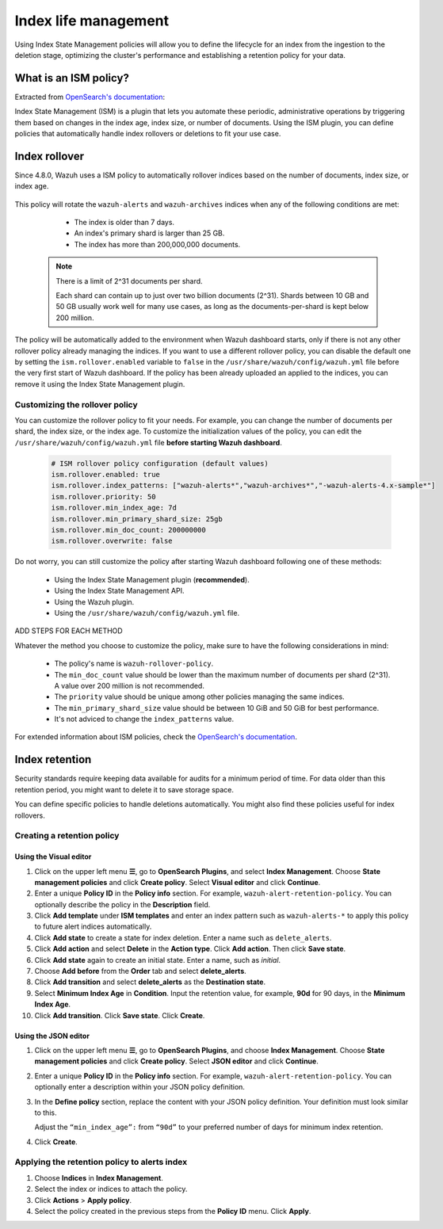 .. Copyright (C) 2015, Wazuh, Inc.

.. meta::
   :description: Learn how to define index management policies in this section of the documentation.

Index life management
=====================

Using Index State Management policies will allow you to define the lifecycle for an index from the ingestion to the deletion stage, optimizing the cluster's performance and establishing a retention policy for your data.

What is an ISM policy?
----------------------

Extracted from `OpenSearch's documentation
<https://opensearch.org/docs/latest/im-plugin/ism/index>`_: 

|   Index State Management (ISM) is a plugin that lets you automate these periodic, administrative operations by triggering them based on changes in the index age, index size, or number of documents. Using the ISM plugin, you can define policies that automatically handle index rollovers or deletions to fit your use case.

Index rollover
---------------

Since 4.8.0, Wazuh uses a ISM policy to automatically rollover indices based on the number of documents, index size, or index age.

    .. code-block:: json
        :emphasize-lines: 11,12,13

        {
            "policy": {
                "description": "Wazuh rollover and alias policy",
                "default_state": "active",
                "states": [
                {
                    "name": "active",
                    "actions": [
                    {
                        "rollover": {
                            "min_primary_shard_size": "25gb",
                            "min_index_age": "7d",
                            "min_doc_count": "200000000"
                        }
                    }
                    ]
                }
                ],
                "ism_template": {
                    "index_patterns": ["wazuh-alerts*", "wazuh-archives*", "-wazuh-alerts-4.x-sample*"],
                    "priority": "50"
                }
            }
        }


This policy will rotate the ``wazuh-alerts`` and ``wazuh-archives`` indices when any of the following conditions are met:

    * The index is older than 7 days.
    * An index's primary shard is larger than 25 GB.
    * The index has more than 200,000,000 documents.

   .. note::
      
      There is a limit of 2^31 documents per shard. 
      
      Each shard can contain up to just over two billion documents (2^31). Shards between 10 GB and 50 GB usually work well for many use cases, as long as the documents-per-shard is kept below 200 million.

The policy will be automatically added to the environment when Wazuh dashboard starts, only if there is not any other rollover policy already managing the indices. If you want to use a different rollover policy, you can disable the default one by setting the ``ism.rollover.enabled`` variable to ``false`` in the ``/usr/share/wazuh/config/wazuh.yml`` file before the very first start of Wazuh dashboard. If the policy has been already uploaded an applied to the indices, you can remove it using the Index State Management plugin.

.. _Customizing the rollover policy:

Customizing the rollover policy
^^^^^^^^^^^^^^^^^^^^^^^^^^^^^^^

You can customize the rollover policy to fit your needs. For example, you can change the number of documents per shard, the index size, or the index age. To customize the initialization values of the policy, you can edit the ``/usr/share/wazuh/config/wazuh.yml`` file **before starting Wazuh dashboard**.

    .. code-block:: yaml

        # ISM rollover policy configuration (default values)
        ism.rollover.enabled: true
        ism.rollover.index_patterns: ["wazuh-alerts*","wazuh-archives*","-wazuh-alerts-4.x-sample*"]
        ism.rollover.priority: 50
        ism.rollover.min_index_age: 7d
        ism.rollover.min_primary_shard_size: 25gb
        ism.rollover.min_doc_count: 200000000
        ism.rollover.overwrite: false

Do not worry, you can still customize the policy after starting Wazuh dashboard following one of these methods:

    * Using the Index State Management plugin (**recommended**).
    * Using the Index State Management API.
    * Using the Wazuh plugin.
    * Using the ``/usr/share/wazuh/config/wazuh.yml`` file.

ADD STEPS FOR EACH METHOD

Whatever the method you choose to customize the policy, make sure to have the following considerations in mind:

    * The policy's name is ``wazuh-rollover-policy``.
    * The ``min_doc_count`` value should be lower than the maximum number of documents per shard (2^31). A value over 200 million is not recommended. 
    * The ``priority`` value should be unique among other policies managing the same indices.
    * The ``min_primary_shard_size`` value should be between 10 GiB and 50 GiB for best performance.
    * It's not adviced to change the ``index_patterns`` value.

For extended information about ISM policies, check the `OpenSearch's documentation <https://opensearch.org/docs/latest/im-plugin/ism/index>`_.

Index retention
---------------

Security standards require keeping data available for audits for a minimum period of time. For data older than this retention period, you might want to delete it to save storage space.

You can define specific policies to handle deletions automatically. You might also find these policies useful for index rollovers.

Creating a retention policy
^^^^^^^^^^^^^^^^^^^^^^^^^^^

Using the Visual editor
~~~~~~~~~~~~~~~~~~~~~~~

#. Click on the upper left menu **☰**, go to **OpenSearch Plugins**, and select **Index Management**. Choose **State management policies** and click **Create policy**. Select **Visual editor** and click **Continue**.

   .. thumbnail:: /images/manual/wazuh-indexer/state-management-policies.png
      :title: State management policies
      :alt: State management policies
      :align: center
      :width: 80%

   .. thumbnail:: /images/manual/wazuh-indexer/configuration-method-visual.png
      :title: Visual editor configuration method
      :alt: Visual editor configuration method
      :align: center
      :width: 80%

#. Enter a unique **Policy ID** in the **Policy info** section. For example, ``wazuh-alert-retention-policy``. You can optionally describe the policy in the **Description** field.

   .. thumbnail:: /images/manual/wazuh-indexer/create-policy.png
      :title: Create policy
      :alt: Create policy
      :align: center
      :width: 80%

#. Click **Add template** under **ISM templates** and enter an index pattern such as ``wazuh-alerts-*`` to apply this policy to future alert indices automatically.
#. Click **Add state** to create a state for index deletion. Enter a name such as ``delete_alerts``.
#. Click **Add action** and select **Delete** in the **Action type**. Click **Add action**. Then click **Save state**.
#. Click **Add state** again to create an initial state. Enter a name, such as *initial*.
#. Choose **Add before** from the **Order** tab and select **delete_alerts**.
#. Click **Add transition** and select **delete_alerts** as the **Destination state**.
#. Select **Minimum Index Age** in **Condition**. Input the retention value, for example, **90d** for 90 days, in the **Minimum Index Age**.
#. Click **Add transition**. Click **Save state**. Click **Create**.

Using the JSON editor
~~~~~~~~~~~~~~~~~~~~~

#. Click on the upper left menu **☰**, go to **OpenSearch Plugins**, and choose **Index Management**. Choose **State management policies** and click **Create policy**. Select **JSON editor** and click **Continue**.

   .. thumbnail:: /images/manual/wazuh-indexer/configuration-method-json.png
      :title: JSON editor configuration method
      :alt: JSON editor configuration method
      :align: center
      :width: 80%

#. Enter a unique **Policy ID** in the **Policy info** section. For example, ``wazuh-alert-retention-policy``. You can optionally enter a description within your JSON policy definition.

   .. thumbnail:: /images/manual/wazuh-indexer/json-policy-definition.png
      :title: JSON policy definition
      :alt: JSON policy definition
      :align: center
      :width: 80%

#. In the **Define policy** section, replace the content with your JSON policy definition. Your definition must look similar to this.

   .. code-block:: json
      :emphasize-lines: 16

      {
          "policy": {
              "policy_id": "wazuh-alert-retention-policy",
              "description": "Wazuh alerts retention policy",
              "schema_version": 17,
              "error_notification": null,
              "default_state": "retention_state",
              "states": [
                  {
                      "name": "retention_state",
                      "actions": [],
                      "transitions": [
                          {
                              "state_name": "delete_alerts",
                              "conditions": {
                                  "min_index_age": "90d"
                              }
                          }
                      ]
                  },
                  {
                      "name": "delete_alerts",
                      "actions": [
                          {
                              "retry": {
                                  "count": 3,
                                  "backoff": "exponential",
                                  "delay": "1m"
                              },
                              "delete": {}
                          }
                      ],
                      "transitions": []
                  }
              ],
              "ism_template": [
                  {
                      "index_patterns": [
                          "wazuh-alerts-*"
                      ],
                      "priority": 1
                  }
              ]
          }
      }

   Adjust the ``“min_index_age”:`` from ``“90d”`` to your preferred number of days for minimum index retention.

#. Click **Create**.

Applying the retention policy to alerts index
^^^^^^^^^^^^^^^^^^^^^^^^^^^^^^^^^^^^^^^^^^^^^

#. Choose **Indices** in **Index Management**.
#. Select the index or indices to attach the policy.
#. Click **Actions** > **Apply policy**.

   .. thumbnail:: /images/manual/wazuh-indexer/apply-policy-to-indices.png
      :title: Apply policy to indices
      :alt: Apply policy to indices
      :align: center
      :width: 80%

#. Select the policy created in the previous steps from the **Policy ID** menu. Click **Apply**.
